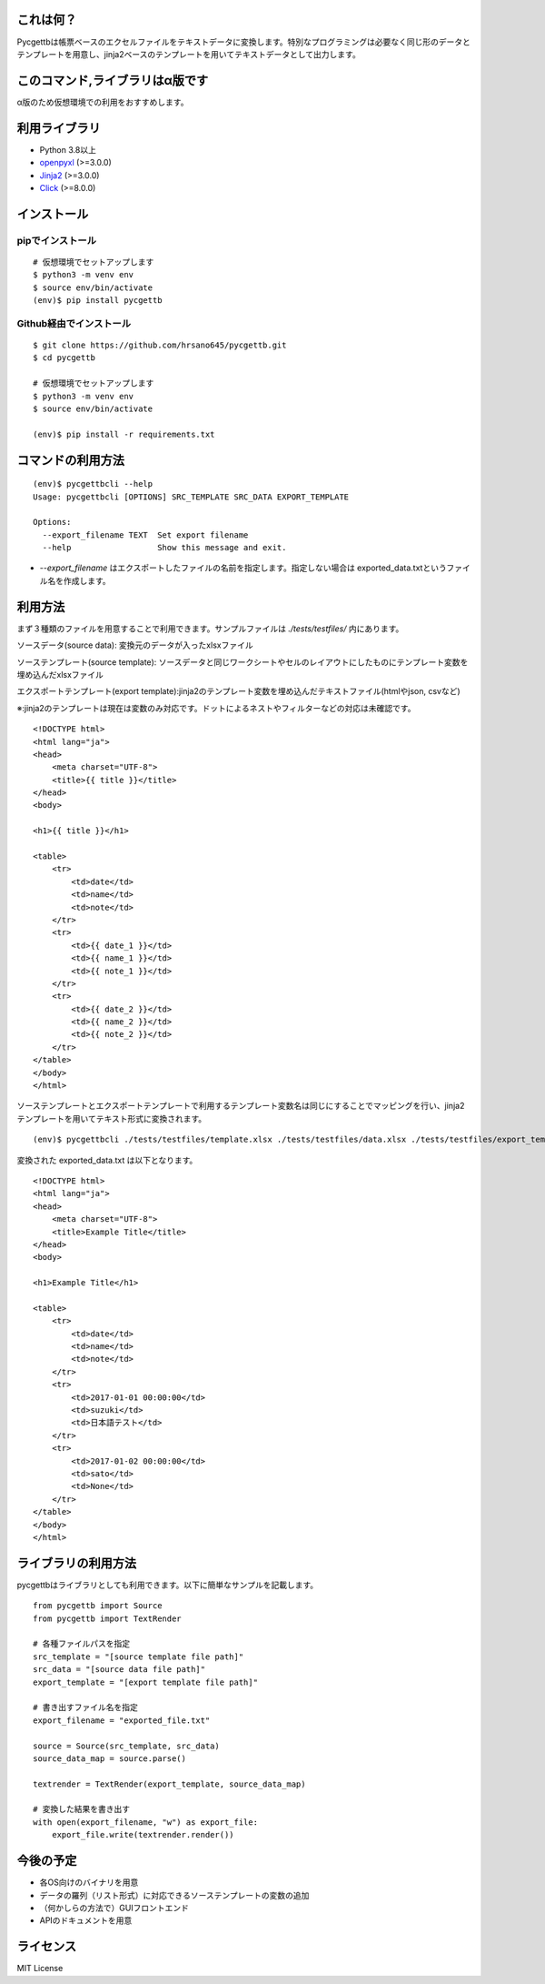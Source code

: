 これは何？
=====

Pycgettbは帳票ベースのエクセルファイルをテキストデータに変換します。特別なプログラミングは必要なく同じ形のデータとテンプレートを用意し、jinja2ベースのテンプレートを用いてテキストデータとして出力します。

このコマンド,ライブラリはα版です
=================

α版のため仮想環境での利用をおすすめします。

利用ライブラリ
=======

- Python 3.8以上
- `openpyxl <https://openpyxl.readthedocs.io/en/default/>`_ (>=3.0.0)
- `Jinja2 <https://jinja.pocoo.org/docs/>`_ (>=3.0.0)
- `Click <https://click.pocoo.org/>`_ (>=8.0.0)


インストール
======

pipでインストール
----------

::

    # 仮想環境でセットアップします
    $ python3 -m venv env
    $ source env/bin/activate
    (env)$ pip install pycgettb

Github経由でインストール
---------------

::

    $ git clone https://github.com/hrsano645/pycgettb.git
    $ cd pycgettb

    # 仮想環境でセットアップします
    $ python3 -m venv env
    $ source env/bin/activate

    (env)$ pip install -r requirements.txt

コマンドの利用方法
=========

::

    (env)$ pycgettbcli --help
    Usage: pycgettbcli [OPTIONS] SRC_TEMPLATE SRC_DATA EXPORT_TEMPLATE

    Options:
      --export_filename TEXT  Set export filename
      --help                  Show this message and exit.


- `--export_filename` はエクスポートしたファイルの名前を指定します。指定しない場合は exported_data.txtというファイル名を作成します。

利用方法
====

まず３種類のファイルを用意することで利用できます。サンプルファイルは `./tests/testfiles/` 内にあります。

ソースデータ(source data): 変換元のデータが入ったxlsxファイル

.. image:: https://github.com/hrsano645/pycgettb/blob/master/docs/img/example_data_img.png?raw=true
    :alt: source data file image

ソーステンプレート(source template): ソースデータと同じワークシートやセルのレイアウトにしたものにテンプレート変数を埋め込んだxlsxファイル

.. image:: https://github.com/hrsano645/pycgettb/blob/master/docs/img/example_template_img.png?raw=true
    :alt:  source template file image

エクスポートテンプレート(export template):jinja2のテンプレート変数を埋め込んだテキストファイル(htmlやjson, csvなど)

※:jinja2のテンプレートは現在は変数のみ対応です。ドットによるネストやフィルターなどの対応は未確認です。

::

    <!DOCTYPE html>
    <html lang="ja">
    <head>
        <meta charset="UTF-8">
        <title>{{ title }}</title>
    </head>
    <body>

    <h1>{{ title }}</h1>

    <table>
        <tr>
            <td>date</td>
            <td>name</td>
            <td>note</td>
        </tr>
        <tr>
            <td>{{ date_1 }}</td>
            <td>{{ name_1 }}</td>
            <td>{{ note_1 }}</td>
        </tr>
        <tr>
            <td>{{ date_2 }}</td>
            <td>{{ name_2 }}</td>
            <td>{{ note_2 }}</td>
        </tr>
    </table>
    </body>
    </html>

ソーステンプレートとエクスポートテンプレートで利用するテンプレート変数名は同じにすることでマッピングを行い、jinja2テンプレートを用いてテキスト形式に変換されます。

::

    (env)$ pycgettbcli ./tests/testfiles/template.xlsx ./tests/testfiles/data.xlsx ./tests/testfiles/export_template.html


変換された exported_data.txt は以下となります。

::

    <!DOCTYPE html>
    <html lang="ja">
    <head>
        <meta charset="UTF-8">
        <title>Example Title</title>
    </head>
    <body>

    <h1>Example Title</h1>

    <table>
        <tr>
            <td>date</td>
            <td>name</td>
            <td>note</td>
        </tr>
        <tr>
            <td>2017-01-01 00:00:00</td>
            <td>suzuki</td>
            <td>日本語テスト</td>
        </tr>
        <tr>
            <td>2017-01-02 00:00:00</td>
            <td>sato</td>
            <td>None</td>
        </tr>
    </table>
    </body>
    </html>

ライブラリの利用方法
==========

pycgettbはライブラリとしても利用できます。以下に簡単なサンプルを記載します。

::

    from pycgettb import Source
    from pycgettb import TextRender

    # 各種ファイルパスを指定
    src_template = "[source template file path]"
    src_data = "[source data file path]"
    export_template = "[export template file path]"

    # 書き出すファイル名を指定
    export_filename = "exported_file.txt"

    source = Source(src_template, src_data)
    source_data_map = source.parse()

    textrender = TextRender(export_template, source_data_map)

    # 変換した結果を書き出す
    with open(export_filename, "w") as export_file:
        export_file.write(textrender.render())


今後の予定
=====

- 各OS向けのバイナリを用意
- データの羅列（リスト形式）に対応できるソーステンプレートの変数の追加
- （何かしらの方法で）GUIフロントエンド
- APIのドキュメントを用意

ライセンス
=====

MIT License
